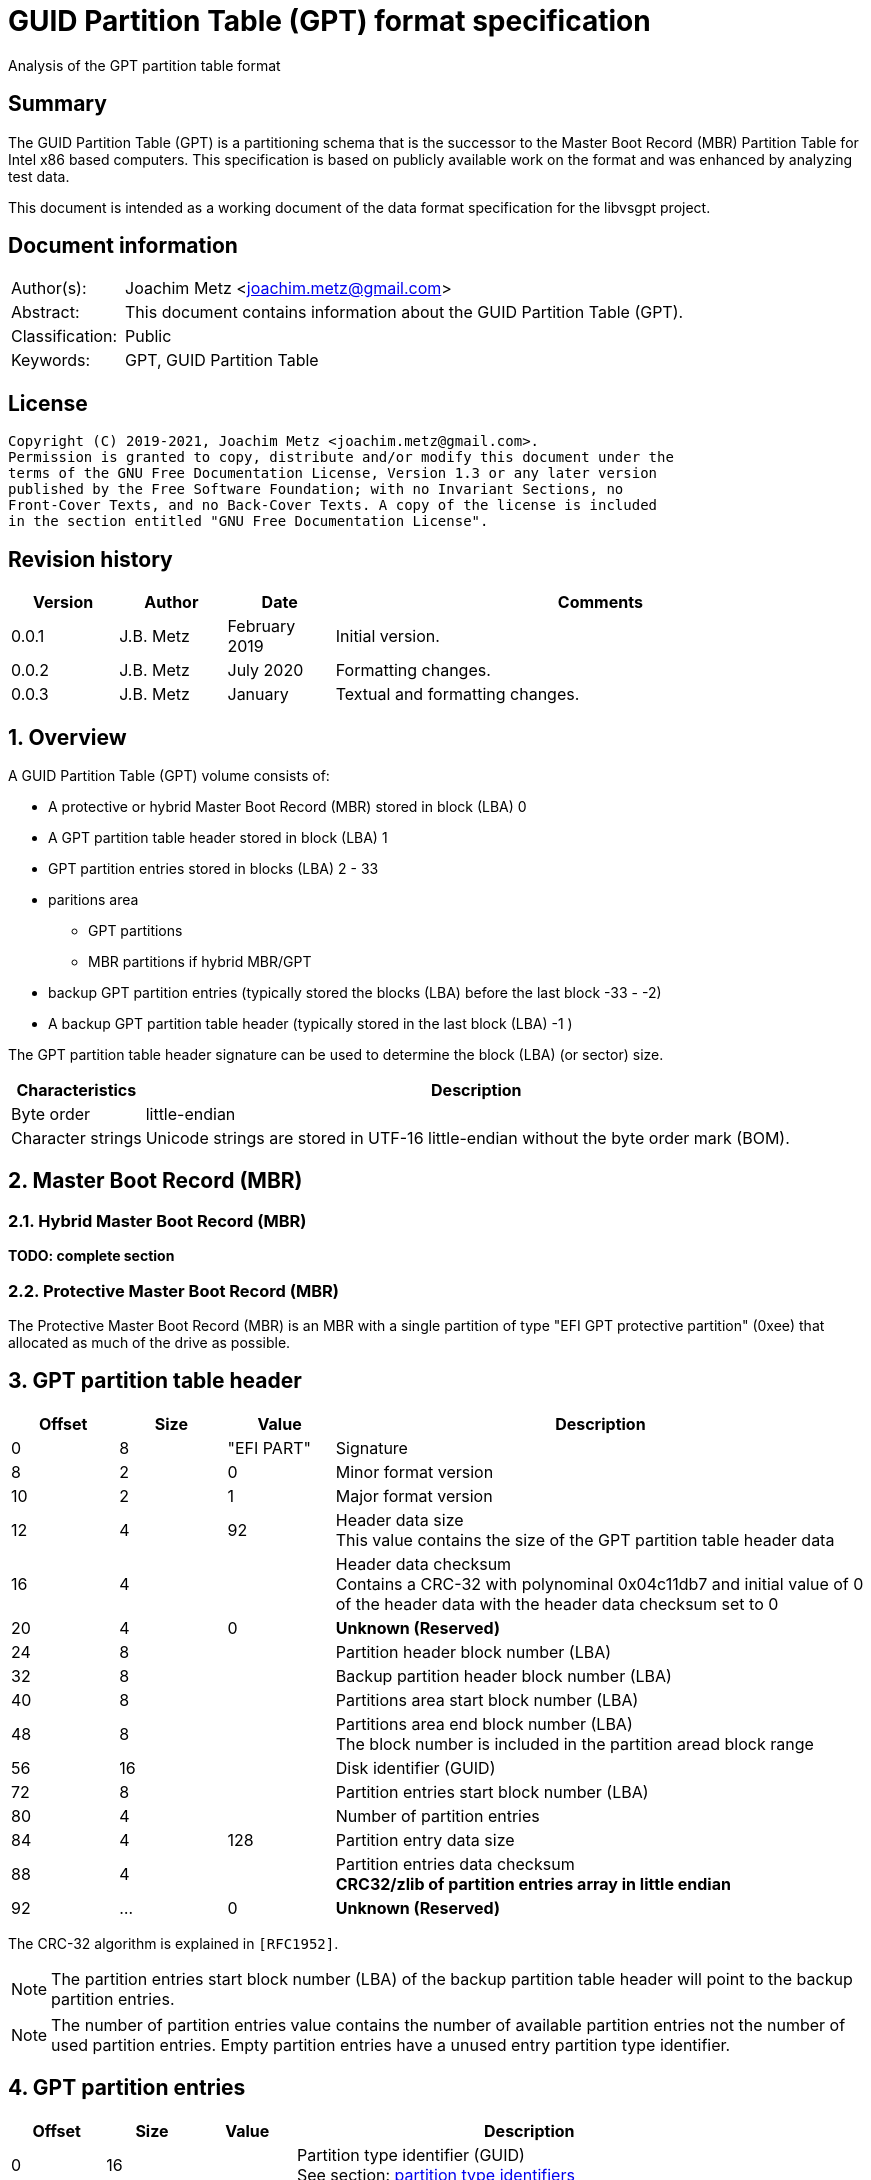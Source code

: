 = GUID Partition Table (GPT) format specification
Analysis of the GPT partition table format

:toc:
:toclevels: 4

:numbered!:
[abstract]
== Summary

The GUID Partition Table (GPT) is a partitioning schema that is the successor
to the Master Boot Record (MBR) Partition Table for Intel x86 based computers.
This specification is based on publicly available work on the format and was
enhanced by analyzing test data.

This document is intended as a working document of the data format specification
for the libvsgpt project.

[preface]
== Document information

[cols="1,5"]
|===
| Author(s): | Joachim Metz <joachim.metz@gmail.com>
| Abstract: | This document contains information about the GUID Partition Table (GPT).
| Classification: | Public
| Keywords: | GPT, GUID Partition Table
|===

[preface]
== License

....
Copyright (C) 2019-2021, Joachim Metz <joachim.metz@gmail.com>.
Permission is granted to copy, distribute and/or modify this document under the
terms of the GNU Free Documentation License, Version 1.3 or any later version
published by the Free Software Foundation; with no Invariant Sections, no
Front-Cover Texts, and no Back-Cover Texts. A copy of the license is included
in the section entitled "GNU Free Documentation License".
....

[preface]
== Revision history

[cols="1,1,1,5",options="header"]
|===
| Version | Author | Date | Comments
| 0.0.1 | J.B. Metz | February 2019 | Initial version.
| 0.0.2 | J.B. Metz | July 2020 | Formatting changes.
| 0.0.3 | J.B. Metz | January | Textual and formatting changes.
|===

:numbered:
== Overview

A GUID Partition Table (GPT) volume consists of:

* A protective or hybrid Master Boot Record (MBR) stored in block (LBA) 0
* A GPT partition table header stored in block (LBA) 1
* GPT partition entries stored in blocks (LBA) 2 - 33
* paritions area
** GPT partitions
** MBR partitions if hybrid MBR/GPT
* backup GPT partition entries (typically stored the blocks (LBA) before the last block -33 - -2)
* A backup GPT partition table header (typically stored in the last block (LBA) -1 )

The GPT partition table header signature can be used to determine the block
(LBA) (or sector) size.

[cols="1,5",options="header"]
|===
| Characteristics | Description
| Byte order | little-endian
| Character strings | Unicode strings are stored in UTF-16 little-endian without the byte order mark (BOM).
|===

== Master Boot Record (MBR)

=== Hybrid Master Boot Record (MBR)

[yellow-background]*TODO: complete section*

=== Protective Master Boot Record (MBR)

The Protective Master Boot Record (MBR) is an MBR with a single partition of
type "EFI GPT protective partition" (0xee) that allocated as much of the drive
as possible.

== GPT partition table header

[cols="1,1,1,5",options="header"]
|===
| Offset | Size | Value | Description
| 0 | 8 | "EFI PART" | Signature
| 8 | 2 | 0 | Minor format version
| 10 | 2 | 1 | Major format version
| 12 | 4 | 92 | Header data size +
This value contains the size of the GPT partition table header data
| 16 | 4 | | Header data checksum +
Contains a CRC-32 with polynominal 0x04c11db7 and initial value of 0 of the header data with the header data checksum set to 0
| 20 | 4 | 0 | [yellow-background]*Unknown (Reserved)*
| 24 | 8 | | Partition header block number (LBA)
| 32 | 8 | | Backup partition header block number (LBA)
| 40 | 8 | | Partitions area start block number (LBA)
| 48 | 8 | | Partitions area end block number (LBA) +
The block number is included in the partition aread block range
| 56 | 16 | | Disk identifier (GUID)
| 72 | 8 | | Partition entries start block number (LBA)
| 80 | 4 | | Number of partition entries
| 84 | 4 | 128 | Partition entry data size
| 88 | 4 | | Partition entries data checksum +
[yellow-background]*CRC32/zlib of partition entries array in little endian*
| 92 | ... | 0 | [yellow-background]*Unknown (Reserved)*
|===

The CRC-32 algorithm is explained in `[RFC1952]`.

[NOTE]
The partition entries start block number (LBA) of the backup partition table
header will point to the backup partition entries.

[NOTE]
The number of partition entries value contains the number of available
partition entries not the number of used partition entries. Empty partition
entries have a unused entry partition type identifier.

== GPT partition entries

[cols="1,1,1,5",options="header"]
|===
| Offset | Size | Value | Description
| 0 | 16 | | Partition type identifier (GUID) +
See section: <<partition_type_identifiers,partition type identifiers>>
| 16 | 16 | | Partition identifier (GUID)
| 32 | 8 | | Partition start block number (LBA)
| 40 | 8 | | Partition end block number (LBA) +
The block number is included in the partition block range
| 48 | 8 | | Attribute flags +
See section: <<partition_attribute_flags,partition attribute flags>>
| 56 | 72 | | Partition name +
UTF-16 little-endian string without the byte order mark (BOM)
|===

=== [[partition_type_identifiers]]Partition type identifiers

[cols="1,1,5",options="header"]
|===
| Value | Identifier | Description
| 00000000-0000-0000-0000-000000000000 | | Unused entry
| 024dee41-33e7-11d3-9d69-0008c781f39f | | MBR partition scheme
| c12a7328-f81f-11d2-ba4b-00a0c93ec93b | | EFI System partition
| 21686148-6449-6e6f-744e-656564454649 | | BIOS boot partition
| d3bfe2de-3daf-11df-ba40-e3a556d89593 | | Intel Fast Flash (iFFS) partition (for Intel Rapid Start technology)
| f4019732-066e-4e12-8273-346c5641494f | | Sony boot partition
| bfbfafe7-a34f-448a-9a5b-6213eb736c22 | | Lenovo boot partition
3+| _Windows_
| e3c9e316-0b5c-4db8-817d-f92df00215ae | | Microsoft Reserved Partition (MSR)
| ebd0a0a2-b9e5-4433-87c0-68b6b72699c7 | | Basic data partition
| 5808c8aa-7e8f-42e0-85d2-e1e90434cfb3 | | Logical Disk Manager (LDM) metadata partition
| af9b60a0-1431-4f62-bc68-3311714a69ad | | Logical Disk Manager data partition
| de94bba4-06d1-4d40-a16a-bfd50179d6ac | | Windows Recovery Environment
| 37affc90-ef7d-4e96-91c3-2d7ae055b174 | | IBM General Parallel File System (GPFS) partition
| e75caf8f-f680-4cee-afa3-b001e56efc2d | | Storage Spaces partition
3+| _HP-UX_
| 75894c1e-3aeb-11d3-b7c1-7b03a0000000 | | Data partition
| e2a1e728-32e3-11d6-a682-7b03a0000000 | | Service Partition
3+| _Linux_
| 0fc63daf-8483-4772-8e79-3d69d8477de4 | | Linux filesystem data
| a19d880f-05fc-4d3b-a006-743f0f84911e | | RAID partition
| 44479540-f297-41b2-9af7-d131d5f0458a | | Root partition (x86)
| 4f68bce3-e8cd-4db1-96e7-fbcaf984b709 | | Root partition (x86-64)
| 69dad710-2ce4-4e3c-b16c-21a1d49abed3 | | Root partition (32-bit ARM)
| b921b045-1df0-41c3-af44-4c6f280d3fae | | Root partition (64-bit ARM/AArch64)
| 0657fd6d-a4ab-43c4-84e5-0933c84b4f4f | | Swap partition
| e6d6d379-f507-44c2-a23c-238f2a3df928 | | Logical Volume Manager (LVM) partition
| 933ac7e1-2eb4-4f13-b844-0e14e2aef915 | | /home partition
| 3b8f8425-20e0-4f3b-907f-1a25a76f98e8 | | /srv (server data) partition
| 7ffec5c9-2d00-49b7-8941-3ea10a5586b7 | | Plain dm-crypt partition
| ca7d7ccb-63ed-4c53-861c-1742536059cc | | LUKS partition
| 8da63339-0007-60c0-c436-083ac8230908 | | Reserved
3+| _FreeBSD_
| 83bd6b9d-7f41-11dc-be0b-001560b84f0f | | Boot partition
| 516e7cb4-6ecf-11d6-8ff8-00022d09712b | | Data partition
| 516e7cb5-6ecf-11d6-8ff8-00022d09712b | | Swap partition
| 516e7cb6-6ecf-11d6-8ff8-00022d09712b | | Unix File System (UFS) partition
| 516e7cb8-6ecf-11d6-8ff8-00022d09712b | | Vinum volume manager partition
| 516e7cba-6ecf-11d6-8ff8-00022d09712b | | ZFS partition
3+| _Darwin / Mac OS_
| 48465300-0000-11aa-aa11-00306543ecac | | Hierarchical File System Plus (HFS+) partition
| 7c3457ef-0000-11aa-aa11-00306543ecac | | Apple APFS
| 55465300-0000-11aa-aa11-00306543ecac | | Apple UFS container
| 6a898cc3-1dd2-11b2-99a6-080020736631 | | ZFS
| 52414944-0000-11aa-aa11-00306543ecac | | Apple RAID partition
| 52414944-5f4f-11aa-aa11-00306543ecac | | Apple RAID partition, offline
| 426f6f74-0000-11aa-aa11-00306543ecac | | Apple Boot partition (Recovery HD)
| 4c616265-6c00-11aa-aa11-00306543ecac | | Apple Label
| 5265636f-7665-11aa-aa11-00306543ecac | | Apple TV Recovery partition
| 53746f72-6167-11aa-aa11-00306543ecac | | Apple Core Storage (i.e. Lion FileVault) partition
| b6fa30da-92d2-4a9a-96f1-871ec6486200 | | SoftRAID_Status
| 2e313465-19b9-463f-8126-8a7993773801 | | SoftRAID_Scratch
| fa709c7e-65b1-4593-bfd5-e71d61de9b02 | | SoftRAID_Volume
| bbba6df5-f46f-4a89-8f59-8765b2727503 | | SoftRAID_Cache
3+| _Solaris / illumos_
| 6a82cb45-1dd2-11b2-99a6-080020736631 | | Boot partition
| 6a85cf4d-1dd2-11b2-99a6-080020736631 | | Root partition
| 6a87c46f-1dd2-11b2-99a6-080020736631 | | Swap partition
| 6a8b642b-1dd2-11b2-99a6-080020736631 | | Backup partition
| 6a898cc3-1dd2-11b2-99a6-080020736631 | | /usr partition
| 6a8ef2e9-1dd2-11b2-99a6-080020736631 | | /var partition
| 6a90ba39-1dd2-11b2-99a6-080020736631 | | /home partition
| 6a9283a5-1dd2-11b2-99a6-080020736631 | | Alternate sector
| 6a8d2ac7-1dd2-11b2-99a6-080020736631 +
6a945a3b-1dd2-11b2-99a6-080020736631 +
6a96237f-1dd2-11b2-99a6-080020736631 +
6a9630d1-1dd2-11b2-99a6-080020736631 +
6a980767-1dd2-11b2-99a6-080020736631 | | Reserved partition
3+| _NetBSD_
| 49f48d32-b10e-11dc-b99b-0019d1879648 | | Swap partition
| 49f48d5a-b10e-11dc-b99b-0019d1879648 | | FFS partition
| 49f48d82-b10e-11dc-b99b-0019d1879648 | | LFS partition
| 49f48daa-b10e-11dc-b99b-0019d1879648 | | RAID partition
| 2db519c4-b10f-11dc-b99b-0019d1879648 | | Concatenated partition
| 2db519ec-b10f-11dc-b99b-0019d1879648 | | Encrypted partition
3+| _Chrome OS_
| fe3a2a5d-4f32-41a7-b725-accc3285a309 | | Chrome OS kernel
| 3cb8e202-3b7e-47dd-8a3c-7ff2a13cfcec | | Chrome OS rootfs
| 2e0a753d-9e48-43b0-8337-b15192cb1b5e | | Chrome OS future use
3+| _Container Linux by CoreOS_
| 5dfbf5f4-2848-4bac-aa5e-0d9a20b745a6 | | /usr partition (coreos-usr)
| 3884dd41-8582-4404-b9a8-e9b84f2df50e | | Resizable rootfs (coreos-resize)
| c95dc21a-df0e-4340-8d7b-26cbfa9a03e0 | | OEM customizations (coreos-reserved)
| be9067b9-ea49-4f15-b4f6-f36f8c9e1818 | | Root filesystem on RAID (coreos-root-raid)
3+| _Haiku_
| 42465331-3ba3-10f1-802a-4861696b7521 | | Haiku BFS
3+| _MidnightBSD_
| 85d5e45e-237c-11e1-b4b3-e89a8f7fc3a7 | | Boot partition
| 85d5e45a-237c-11e1-b4b3-e89a8f7fc3a7 | | Data partition
| 85d5e45b-237c-11e1-b4b3-e89a8f7fc3a7 | | Swap partition
| 0394ef8b-237e-11e1-b4b3-e89a8f7fc3a7 | | Unix File System (UFS) partition
| 85d5e45c-237c-11e1-b4b3-e89a8f7fc3a7 | | Vinum volume manager partition
| 85d5e45d-237c-11e1-b4b3-e89a8f7fc3a7 | | ZFS partition
3+| _Ceph_
| 45b0969e-9b03-4f30-b4c6-b4b80ceff106 | | Journal
| 45b0969e-9b03-4f30-b4c6-5ec00ceff106 | | dm-crypt journal
| 4fbd7e29-9d25-41b8-afd0-062c0ceff05d | | OSD
| 4fbd7e29-9d25-41b8-afd0-5ec00ceff05d | | dm-crypt OSD
| 89c57f98-2fe5-4dc0-89c1-f3ad0ceff2be | | Disk in creation
| 89c57f98-2fe5-4dc0-89c1-5ec00ceff2be | | dm-crypt disk in creation
| cafecafe-9b03-4f30-b4c6-b4b80ceff106 | | Block
| 30cd0809-c2b2-499c-8879-2d6b78529876 | | Block DB
| 5ce17fce-4087-4169-b7ff-056cc58473f9 | | Block write-ahead log
| fb3aabf9-d25f-47cc-bf5e-721d1816496b | | Lockbox for dm-crypt keys
| 4fbd7e29-8ae0-4982-bf9d-5a8d867af560 | | Multipath OSD
| 45b0969e-8ae0-4982-bf9d-5a8d867af560 | | Multipath journal
| cafecafe-8ae0-4982-bf9d-5a8d867af560 | | Multipath block
| 7f4a666a-16f3-47a2-8445-152ef4d03f6c | | Multipath block
| ec6d6385-e346-45dc-be91-da2a7c8b3261 | | Multipath block DB
| 01b41e1b-002a-453c-9f17-88793989ff8f | | Multipath block write-ahead log
| cafecafe-9b03-4f30-b4c6-5ec00ceff106 | | dm-crypt block
| 93b0052d-02d9-4d8a-a43b-33a3ee4dfbc3 | | dm-crypt block DB
| 306e8683-4fe2-4330-b7c0-00a917c16966 | | dm-crypt block write-ahead log
| 45b0969e-9b03-4f30-b4c6-35865ceff106 | | dm-crypt LUKS journal
| cafecafe-9b03-4f30-b4c6-35865ceff106 | | dm-crypt LUKS block
| 166418da-c469-4022-adf4-b30afd37f176 | | dm-crypt LUKS block DB
| 86a32090-3647-40b9-bbbd-38d8c573aa86 | | dm-crypt LUKS block write-ahead log
| 4fbd7e29-9d25-41b8-afd0-35865ceff05d | | dm-crypt LUKS OSD
3+| _OpenBSD_
| 824cc7a0-36a8-11e3-890a-952519ad3f61 | | Data partition
3+| _QNX_
| cef5a9ad-73bc-4601-89f3-cdeeeee321a1 | | Power-safe (QNX6) file system
3+| _Plan 9_
| c91818f9-8025-47af-89d2-f030d7000c2c | | Plan 9 partition
3+| _VMware ESX_
| 9d275380-40ad-11db-bf97-000c2911d1b8 | | vmkcore (coredump partition)
| aa31e02a-400f-11db-9590-000c2911d1b8 | | VMFS filesystem partition
| 9198effc-31c0-11db-8f78-000c2911d1b8 | | VMware Reserved
3+| _Android-IA_
| 2568845d-2332-4675-bc39-8fa5a4748d15 | | Bootloader
| 114eaffe-1552-4022-b26e-9b053604cf84 | | Bootloader2
| 49a4d17f-93a3-45c1-a0de-f50b2ebe2599 | | Boot
| 4177c722-9e92-4aab-8644-43502bfd5506 | | Recovery
| ef32a33b-a409-486c-9141-9ffb711f6266 | | Misc
| 20ac26be-20b7-11e3-84c5-6cfdb94711e9 | | Metadata
| 38f428e6-d326-425d-9140-6e0ea133647c | | System
| a893ef21-e428-470a-9e55-0668fd91a2d9 | | Cache
| dc76dda9-5ac1-491c-af42-a82591580c0d | | Data
| ebc597d0-2053-4b15-8b64-e0aac75f4db1 | | Persistent
| c5a0aeec-13ea-11e5-a1b1-001e67ca0c3c | | Vendor
| bd59408b-4514-490d-bf12-9878d963f378 | | Config
| 8f68cc74-c5e5-48da-be91-a0c8c15e9c80 | | Factory
| 9fdaa6ef-4b3f-40d2-ba8d-bff16bfb887b | | Factory (alt)
| 767941d0-2085-11e3-ad3b-6cfdb94711e9 | | Fastboot / Tertiary
| ac6d7924-eb71-4df8-b48d-e267b27148ff | | OEM
3+| _Android 6.0+ ARM_
| 19a710a2-b3ca-11e4-b026-10604b889dcf | | Android Meta
| 193d1ea4-b3ca-11e4-b075-10604b889dcf | | Android EXT
3+| _Open Network Install Environment (ONIE)_
| 7412f7d5-a156-4b13-81dc-867174929325 | | Boot
| d4e6e2cd-4469-46f3-b5cb-1bff57afc149 | | Config
3+| _PowerPC_
| 9e1a2d38-c612-4316-aa26-8b49521e5a8b | | PReP boot
3+| _freedesktop.org OSes (Linux, etc.)_
| bc13c2ff-59e6-4262-a352-b275fd6f7172 | | Shared boot loader configuration
3+| _Atari TOS_
| 734e5afe-f61a-11e6-bc64-92361f002671 | | Basic data partition (GEM, BGM, F32)
|===

=== [[partition_attribute_flags]]Partition attribute flags

....
Bit	Content

0	Platform required (required by the computer to function properly, OEM partition for example, disk partitioning utilities must preserve the partition as is)
1	EFI firmware should ignore the content of the partition and not try to read from it
2	Legacy BIOS bootable (equivalent to active flag (typically bit 7 set) at offset +0h in partition entries of the MBR partition table)[10]
3 - 47	Reserved for future use
48 - 63	Defined and used by the individual partition type

ChromeOS
56	Successful boot flag
55 - 52	Tries remaining
51 - 48	Priority (15: highest, 1: lowest, 0: not bootable)

Basic
60	Read-only
61	Shadow copy (of another partition)
62	Hidden
63	No drive letter (i.e. do not automount)
....

:numbered!:
[appendix]
== References

`[RFC1952]`

[cols="1,5",options="header"]
|===
| Title: | RFC 1952: GZIP file format specification version 4.3
| URL: | https://www.ietf.org/rfc/rfc1952.txt
|===

[cols="1,5",options="header"]
|===
| Title: | Wikipedia: GUID Partition Table
| URL: | https://en.wikipedia.org/wiki/GUID_Partition_Table
|===

[appendix]
== GNU Free Documentation License

Version 1.3, 3 November 2008
Copyright © 2000, 2001, 2002, 2007, 2008 Free Software Foundation, Inc.
<http://fsf.org/>

Everyone is permitted to copy and distribute verbatim copies of this license
document, but changing it is not allowed.

=== 0. PREAMBLE

The purpose of this License is to make a manual, textbook, or other functional
and useful document "free" in the sense of freedom: to assure everyone the
effective freedom to copy and redistribute it, with or without modifying it,
either commercially or noncommercially. Secondarily, this License preserves for
the author and publisher a way to get credit for their work, while not being
considered responsible for modifications made by others.

This License is a kind of "copyleft", which means that derivative works of the
document must themselves be free in the same sense. It complements the GNU
General Public License, which is a copyleft license designed for free software.

We have designed this License in order to use it for manuals for free software,
because free software needs free documentation: a free program should come with
manuals providing the same freedoms that the software does. But this License is
not limited to software manuals; it can be used for any textual work,
regardless of subject matter or whether it is published as a printed book. We
recommend this License principally for works whose purpose is instruction or
reference.

=== 1. APPLICABILITY AND DEFINITIONS

This License applies to any manual or other work, in any medium, that contains
a notice placed by the copyright holder saying it can be distributed under the
terms of this License. Such a notice grants a world-wide, royalty-free license,
unlimited in duration, to use that work under the conditions stated herein. The
"Document", below, refers to any such manual or work. Any member of the public
is a licensee, and is addressed as "you". You accept the license if you copy,
modify or distribute the work in a way requiring permission under copyright law.

A "Modified Version" of the Document means any work containing the Document or
a portion of it, either copied verbatim, or with modifications and/or
translated into another language.

A "Secondary Section" is a named appendix or a front-matter section of the
Document that deals exclusively with the relationship of the publishers or
authors of the Document to the Document's overall subject (or to related
matters) and contains nothing that could fall directly within that overall
subject. (Thus, if the Document is in part a textbook of mathematics, a
Secondary Section may not explain any mathematics.) The relationship could be a
matter of historical connection with the subject or with related matters, or of
legal, commercial, philosophical, ethical or political position regarding them.

The "Invariant Sections" are certain Secondary Sections whose titles are
designated, as being those of Invariant Sections, in the notice that says that
the Document is released under this License. If a section does not fit the
above definition of Secondary then it is not allowed to be designated as
Invariant. The Document may contain zero Invariant Sections. If the Document
does not identify any Invariant Sections then there are none.

The "Cover Texts" are certain short passages of text that are listed, as
Front-Cover Texts or Back-Cover Texts, in the notice that says that the
Document is released under this License. A Front-Cover Text may be at most 5
words, and a Back-Cover Text may be at most 25 words.

A "Transparent" copy of the Document means a machine-readable copy, represented
in a format whose specification is available to the general public, that is
suitable for revising the document straightforwardly with generic text editors
or (for images composed of pixels) generic paint programs or (for drawings)
some widely available drawing editor, and that is suitable for input to text
formatters or for automatic translation to a variety of formats suitable for
input to text formatters. A copy made in an otherwise Transparent file format
whose markup, or absence of markup, has been arranged to thwart or discourage
subsequent modification by readers is not Transparent. An image format is not
Transparent if used for any substantial amount of text. A copy that is not
"Transparent" is called "Opaque".

Examples of suitable formats for Transparent copies include plain ASCII without
markup, Texinfo input format, LaTeX input format, SGML or XML using a publicly
available DTD, and standard-conforming simple HTML, PostScript or PDF designed
for human modification. Examples of transparent image formats include PNG, XCF
and JPG. Opaque formats include proprietary formats that can be read and edited
only by proprietary word processors, SGML or XML for which the DTD and/or
processing tools are not generally available, and the machine-generated HTML,
PostScript or PDF produced by some word processors for output purposes only.

The "Title Page" means, for a printed book, the title page itself, plus such
following pages as are needed to hold, legibly, the material this License
requires to appear in the title page. For works in formats which do not have
any title page as such, "Title Page" means the text near the most prominent
appearance of the work's title, preceding the beginning of the body of the text.

The "publisher" means any person or entity that distributes copies of the
Document to the public.

A section "Entitled XYZ" means a named subunit of the Document whose title
either is precisely XYZ or contains XYZ in parentheses following text that
translates XYZ in another language. (Here XYZ stands for a specific section
name mentioned below, such as "Acknowledgements", "Dedications",
"Endorsements", or "History".) To "Preserve the Title" of such a section when
you modify the Document means that it remains a section "Entitled XYZ"
according to this definition.

The Document may include Warranty Disclaimers next to the notice which states
that this License applies to the Document. These Warranty Disclaimers are
considered to be included by reference in this License, but only as regards
disclaiming warranties: any other implication that these Warranty Disclaimers
may have is void and has no effect on the meaning of this License.

=== 2. VERBATIM COPYING

You may copy and distribute the Document in any medium, either commercially or
noncommercially, provided that this License, the copyright notices, and the
license notice saying this License applies to the Document are reproduced in
all copies, and that you add no other conditions whatsoever to those of this
License. You may not use technical measures to obstruct or control the reading
or further copying of the copies you make or distribute. However, you may
accept compensation in exchange for copies. If you distribute a large enough
number of copies you must also follow the conditions in section 3.

You may also lend copies, under the same conditions stated above, and you may
publicly display copies.

=== 3. COPYING IN QUANTITY

If you publish printed copies (or copies in media that commonly have printed
covers) of the Document, numbering more than 100, and the Document's license
notice requires Cover Texts, you must enclose the copies in covers that carry,
clearly and legibly, all these Cover Texts: Front-Cover Texts on the front
cover, and Back-Cover Texts on the back cover. Both covers must also clearly
and legibly identify you as the publisher of these copies. The front cover must
present the full title with all words of the title equally prominent and
visible. You may add other material on the covers in addition. Copying with
changes limited to the covers, as long as they preserve the title of the
Document and satisfy these conditions, can be treated as verbatim copying in
other respects.

If the required texts for either cover are too voluminous to fit legibly, you
should put the first ones listed (as many as fit reasonably) on the actual
cover, and continue the rest onto adjacent pages.

If you publish or distribute Opaque copies of the Document numbering more than
100, you must either include a machine-readable Transparent copy along with
each Opaque copy, or state in or with each Opaque copy a computer-network
location from which the general network-using public has access to download
using public-standard network protocols a complete Transparent copy of the
Document, free of added material. If you use the latter option, you must take
reasonably prudent steps, when you begin distribution of Opaque copies in
quantity, to ensure that this Transparent copy will remain thus accessible at
the stated location until at least one year after the last time you distribute
an Opaque copy (directly or through your agents or retailers) of that edition
to the public.

It is requested, but not required, that you contact the authors of the Document
well before redistributing any large number of copies, to give them a chance to
provide you with an updated version of the Document.

=== 4. MODIFICATIONS

You may copy and distribute a Modified Version of the Document under the
conditions of sections 2 and 3 above, provided that you release the Modified
Version under precisely this License, with the Modified Version filling the
role of the Document, thus licensing distribution and modification of the
Modified Version to whoever possesses a copy of it. In addition, you must do
these things in the Modified Version:

A. Use in the Title Page (and on the covers, if any) a title distinct from that
of the Document, and from those of previous versions (which should, if there
were any, be listed in the History section of the Document). You may use the
same title as a previous version if the original publisher of that version
gives permission.

B. List on the Title Page, as authors, one or more persons or entities
responsible for authorship of the modifications in the Modified Version,
together with at least five of the principal authors of the Document (all of
its principal authors, if it has fewer than five), unless they release you from
this requirement.

C. State on the Title page the name of the publisher of the Modified Version,
as the publisher.

D. Preserve all the copyright notices of the Document.

E. Add an appropriate copyright notice for your modifications adjacent to the
other copyright notices.

F. Include, immediately after the copyright notices, a license notice giving
the public permission to use the Modified Version under the terms of this
License, in the form shown in the Addendum below.

G. Preserve in that license notice the full lists of Invariant Sections and
required Cover Texts given in the Document's license notice.

H. Include an unaltered copy of this License.

I. Preserve the section Entitled "History", Preserve its Title, and add to it
an item stating at least the title, year, new authors, and publisher of the
Modified Version as given on the Title Page. If there is no section Entitled
"History" in the Document, create one stating the title, year, authors, and
publisher of the Document as given on its Title Page, then add an item
describing the Modified Version as stated in the previous sentence.

J. Preserve the network location, if any, given in the Document for public
access to a Transparent copy of the Document, and likewise the network
locations given in the Document for previous versions it was based on. These
may be placed in the "History" section. You may omit a network location for a
work that was published at least four years before the Document itself, or if
the original publisher of the version it refers to gives permission.

K. For any section Entitled "Acknowledgements" or "Dedications", Preserve the
Title of the section, and preserve in the section all the substance and tone of
each of the contributor acknowledgements and/or dedications given therein.

L. Preserve all the Invariant Sections of the Document, unaltered in their text
and in their titles. Section numbers or the equivalent are not considered part
of the section titles.

M. Delete any section Entitled "Endorsements". Such a section may not be
included in the Modified Version.

N. Do not retitle any existing section to be Entitled "Endorsements" or to
conflict in title with any Invariant Section.

O. Preserve any Warranty Disclaimers.

If the Modified Version includes new front-matter sections or appendices that
qualify as Secondary Sections and contain no material copied from the Document,
you may at your option designate some or all of these sections as invariant. To
do this, add their titles to the list of Invariant Sections in the Modified
Version's license notice. These titles must be distinct from any other section
titles.

You may add a section Entitled "Endorsements", provided it contains nothing but
endorsements of your Modified Version by various parties—for example,
statements of peer review or that the text has been approved by an organization
as the authoritative definition of a standard.

You may add a passage of up to five words as a Front-Cover Text, and a passage
of up to 25 words as a Back-Cover Text, to the end of the list of Cover Texts
in the Modified Version. Only one passage of Front-Cover Text and one of
Back-Cover Text may be added by (or through arrangements made by) any one
entity. If the Document already includes a cover text for the same cover,
previously added by you or by arrangement made by the same entity you are
acting on behalf of, you may not add another; but you may replace the old one,
on explicit permission from the previous publisher that added the old one.

The author(s) and publisher(s) of the Document do not by this License give
permission to use their names for publicity for or to assert or imply
endorsement of any Modified Version.

=== 5. COMBINING DOCUMENTS

You may combine the Document with other documents released under this License,
under the terms defined in section 4 above for modified versions, provided that
you include in the combination all of the Invariant Sections of all of the
original documents, unmodified, and list them all as Invariant Sections of your
combined work in its license notice, and that you preserve all their Warranty
Disclaimers.

The combined work need only contain one copy of this License, and multiple
identical Invariant Sections may be replaced with a single copy. If there are
multiple Invariant Sections with the same name but different contents, make the
title of each such section unique by adding at the end of it, in parentheses,
the name of the original author or publisher of that section if known, or else
a unique number. Make the same adjustment to the section titles in the list of
Invariant Sections in the license notice of the combined work.

In the combination, you must combine any sections Entitled "History" in the
various original documents, forming one section Entitled "History"; likewise
combine any sections Entitled "Acknowledgements", and any sections Entitled
"Dedications". You must delete all sections Entitled "Endorsements".

=== 6. COLLECTIONS OF DOCUMENTS

You may make a collection consisting of the Document and other documents
released under this License, and replace the individual copies of this License
in the various documents with a single copy that is included in the collection,
provided that you follow the rules of this License for verbatim copying of each
of the documents in all other respects.

You may extract a single document from such a collection, and distribute it
individually under this License, provided you insert a copy of this License
into the extracted document, and follow this License in all other respects
regarding verbatim copying of that document.

=== 7. AGGREGATION WITH INDEPENDENT WORKS

A compilation of the Document or its derivatives with other separate and
independent documents or works, in or on a volume of a storage or distribution
medium, is called an "aggregate" if the copyright resulting from the
compilation is not used to limit the legal rights of the compilation's users
beyond what the individual works permit. When the Document is included in an
aggregate, this License does not apply to the other works in the aggregate
which are not themselves derivative works of the Document.

If the Cover Text requirement of section 3 is applicable to these copies of the
Document, then if the Document is less than one half of the entire aggregate,
the Document's Cover Texts may be placed on covers that bracket the Document
within the aggregate, or the electronic equivalent of covers if the Document is
in electronic form. Otherwise they must appear on printed covers that bracket
the whole aggregate.

=== 8. TRANSLATION

Translation is considered a kind of modification, so you may distribute
translations of the Document under the terms of section 4. Replacing Invariant
Sections with translations requires special permission from their copyright
holders, but you may include translations of some or all Invariant Sections in
addition to the original versions of these Invariant Sections. You may include
a translation of this License, and all the license notices in the Document, and
any Warranty Disclaimers, provided that you also include the original English
version of this License and the original versions of those notices and
disclaimers. In case of a disagreement between the translation and the original
version of this License or a notice or disclaimer, the original version will
prevail.

If a section in the Document is Entitled "Acknowledgements", "Dedications", or
"History", the requirement (section 4) to Preserve its Title (section 1) will
typically require changing the actual title.

=== 9. TERMINATION

You may not copy, modify, sublicense, or distribute the Document except as
expressly provided under this License. Any attempt otherwise to copy, modify,
sublicense, or distribute it is void, and will automatically terminate your
rights under this License.

However, if you cease all violation of this License, then your license from a
particular copyright holder is reinstated (a) provisionally, unless and until
the copyright holder explicitly and finally terminates your license, and (b)
permanently, if the copyright holder fails to notify you of the violation by
some reasonable means prior to 60 days after the cessation.

Moreover, your license from a particular copyright holder is reinstated
permanently if the copyright holder notifies you of the violation by some
reasonable means, this is the first time you have received notice of violation
of this License (for any work) from that copyright holder, and you cure the
violation prior to 30 days after your receipt of the notice.

Termination of your rights under this section does not terminate the licenses
of parties who have received copies or rights from you under this License. If
your rights have been terminated and not permanently reinstated, receipt of a
copy of some or all of the same material does not give you any rights to use it.

=== 10. FUTURE REVISIONS OF THIS LICENSE

The Free Software Foundation may publish new, revised versions of the GNU Free
Documentation License from time to time. Such new versions will be similar in
spirit to the present version, but may differ in detail to address new problems
or concerns. See http://www.gnu.org/copyleft/.

Each version of the License is given a distinguishing version number. If the
Document specifies that a particular numbered version of this License "or any
later version" applies to it, you have the option of following the terms and
conditions either of that specified version or of any later version that has
been published (not as a draft) by the Free Software Foundation. If the
Document does not specify a version number of this License, you may choose any
version ever published (not as a draft) by the Free Software Foundation. If the
Document specifies that a proxy can decide which future versions of this
License can be used, that proxy's public statement of acceptance of a version
permanently authorizes you to choose that version for the Document.

=== 11. RELICENSING

"Massive Multiauthor Collaboration Site" (or "MMC Site") means any World Wide
Web server that publishes copyrightable works and also provides prominent
facilities for anybody to edit those works. A public wiki that anybody can edit
is an example of such a server. A "Massive Multiauthor Collaboration" (or
"MMC") contained in the site means any set of copyrightable works thus
published on the MMC site.

"CC-BY-SA" means the Creative Commons Attribution-Share Alike 3.0 license
published by Creative Commons Corporation, a not-for-profit corporation with a
principal place of business in San Francisco, California, as well as future
copyleft versions of that license published by that same organization.

"Incorporate" means to publish or republish a Document, in whole or in part, as
part of another Document.

An MMC is "eligible for relicensing" if it is licensed under this License, and
if all works that were first published under this License somewhere other than
this MMC, and subsequently incorporated in whole or in part into the MMC, (1)
had no cover texts or invariant sections, and (2) were thus incorporated prior
to November 1, 2008.

The operator of an MMC Site may republish an MMC contained in the site under
CC-BY-SA on the same site at any time before August 1, 2009, provided the MMC
is eligible for relicensing.

